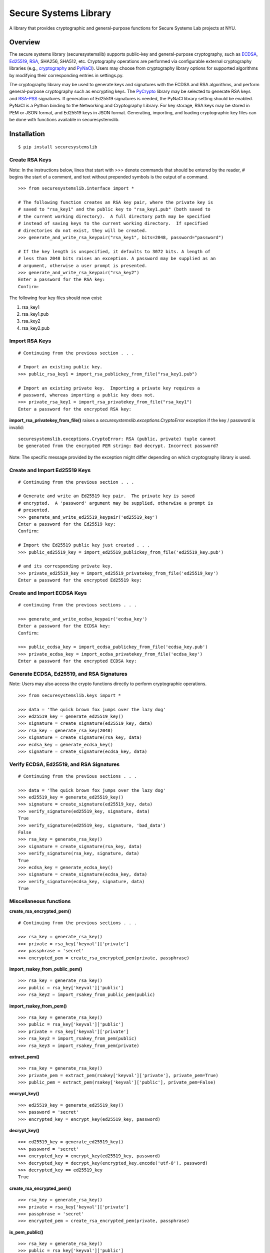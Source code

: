 Secure Systems Library
----------------------

.. image:: https://travis-ci.org/secure-systems-lab/securesystemslib.svg?branch=master
   :target: https://travis-ci.org/secure-systems-lab/securesystemslib

.. image:: https://coveralls.io/repos/github/secure-systems-lab/securesystemslib/badge.svg?branch=master
   :target: https://coveralls.io/github/secure-systems-lab/securesystemslib?branch=master

A library that provides cryptographic and general-purpose functions for Secure
Systems Lab projects at NYU.

Overview
++++++++

The secure systems library (securesystemslib) supports public-key and
general-purpose cryptography, such as `ECDSA
<https://en.wikipedia.org/wiki/Elliptic_Curve_Digital_Signature_Algorithm>`_,
`Ed25519 <http://ed25519.cr.yp.to/>`_, `RSA
<https://en.wikipedia.org/wiki/RSA_%28cryptosystem%29>`_, SHA256, SHA512, etc.
Cryptography operations are performed via configurable external cryptography
libraries (e.g., `cryptography <https://cryptography.io/en/latest/>`_ and
`PyNaCl <https://github.com/pyca/pynacl>`_).  Users may choose from
cryptography library options for supported algorithms by modifying their
corresponding entries in settings.py.

The cryptography library may be used to generate keys and signatures with the
ECDSA and RSA algorithms, and perform general-purpose cryptography such as
encrypting keys.  The `PyCrypto <https://www.dlitz.net/software/pycrypto/>`_
library may be selected to generate RSA keys and `RSA-PSS
<https://en.wikipedia.org/wiki/RSA-PSS>`_ signatures.  If generation of Ed25519
signatures is needed, the PyNaCl library setting should be enabled.  PyNaCl is
a Python binding to the Networking and Cryptography Library.  For key storage,
RSA keys may be stored in PEM or JSON format, and Ed25519 keys in JSON format.
Generating, importing, and loading cryptographic key files can be done with
functions available in securesystemslib.

Installation
++++++++++++

::

    $ pip install securesystemslib


Create RSA Keys
~~~~~~~~~~~~~~~

Note:  In the instructions below, lines that start with *>>>* denote commands
that should be entered by the reader, *#* begins the start of a comment, and
text without prepended symbols is the output of a command.

::

    >>> from securesystemslib.interface import *

    # The following function creates an RSA key pair, where the private key is
    # saved to "rsa_key1" and the public key to "rsa_key1.pub" (both saved to
    # the current working directory).  A full directory path may be specified
    # instead of saving keys to the current working directory.  If specified
    # directories do not exist, they will be created.
    >>> generate_and_write_rsa_keypair("rsa_key1", bits=2048, password="password")

    # If the key length is unspecified, it defaults to 3072 bits. A length of
    # less than 2048 bits raises an exception. A password may be supplied as an
    # argument, otherwise a user prompt is presented.
    >>> generate_and_write_rsa_keypair("rsa_key2")
    Enter a password for the RSA key:
    Confirm:


The following four key files should now exist:

1.  rsa_key1
2.  rsa_key1.pub
3.  rsa_key2
4.  rsa_key2.pub

Import RSA Keys
~~~~~~~~~~~~~~~

::

    # Continuing from the previous section . . .

    # Import an existing public key.
    >>> public_rsa_key1 = import_rsa_publickey_from_file("rsa_key1.pub")

    # Import an existing private key.  Importing a private key requires a
    # password, whereas importing a public key does not.
    >>> private_rsa_key1 = import_rsa_privatekey_from_file("rsa_key1")
    Enter a password for the encrypted RSA key:

**import_rsa_privatekey_from_file()** raises a
*securesystemslib.exceptions.CryptoError* exception if the key / password is
invalid:

::

    securesystemslib.exceptions.CryptoError: RSA (public, private) tuple cannot
    be generated from the encrypted PEM string: Bad decrypt. Incorrect password?

Note: The specific message provided by the exception might differ depending on
which cryptography library is used.

Create and Import Ed25519 Keys
~~~~~~~~~~~~~~~~~~~~~~~~~~~~~~

::

    # Continuing from the previous section . . .

    # Generate and write an Ed25519 key pair.  The private key is saved
    # encrypted.  A 'password' argument may be supplied, otherwise a prompt is
    # presented.
    >>> generate_and_write_ed25519_keypair('ed25519_key')
    Enter a password for the Ed25519 key:
    Confirm:

    # Import the Ed25519 public key just created . . .
    >>> public_ed25519_key = import_ed25519_publickey_from_file('ed25519_key.pub')

    # and its corresponding private key.
    >>> private_ed25519_key = import_ed25519_privatekey_from_file('ed25519_key')
    Enter a password for the encrypted Ed25519 key:


Create and Import ECDSA Keys
~~~~~~~~~~~~~~~~~~~~~~~~~~~~

::

    # continuing from the previous sections . . .

    >>> generate_and_write_ecdsa_keypair('ecdsa_key')
    Enter a password for the ECDSA key:
    Confirm:

    >>> public_ecdsa_key = import_ecdsa_publickey_from_file('ecdsa_key.pub')
    >>> private_ecdsa_key = import_ecdsa_privatekey_from_file('ecdsa_key')
    Enter a password for the encrypted ECDSA key:


Generate ECDSA, Ed25519, and RSA Signatures
~~~~~~~~~~~~~~~~~~~~~~~~~~~~~~~~~~~~~~~~~~~

Note: Users may also access the crypto functions directly to perform
cryptographic operations.

::

    >>> from securesystemslib.keys import *

    >>> data = 'The quick brown fox jumps over the lazy dog'
    >>> ed25519_key = generate_ed25519_key()
    >>> signature = create_signature(ed25519_key, data)
    >>> rsa_key = generate_rsa_key(2048)
    >>> signature = create_signature(rsa_key, data)
    >>> ecdsa_key = generate_ecdsa_key()
    >>> signature = create_signature(ecdsa_key, data)


Verify ECDSA, Ed25519, and RSA Signatures
~~~~~~~~~~~~~~~~~~~~~~~~~~~~~~~~~~~~~~~~~

::

    # Continuing from the previous sections . . .

    >>> data = 'The quick brown fox jumps over the lazy dog'
    >>> ed25519_key = generate_ed25519_key()
    >>> signature = create_signature(ed25519_key, data)
    >>> verify_signature(ed25519_key, signature, data)
    True
    >>> verify_signature(ed25519_key, signature, 'bad_data')
    False
    >>> rsa_key = generate_rsa_key()
    >>> signature = create_signature(rsa_key, data)
    >>> verify_signature(rsa_key, signature, data)
    True
    >>> ecdsa_key = generate_ecdsa_key()
    >>> signature = create_signature(ecdsa_key, data)
    >>> verify_signature(ecdsa_key, signature, data)
    True


Miscellaneous functions
~~~~~~~~~~~~~~~~~~~~~~~

**create_rsa_encrypted_pem()**

::

    # Continuing from the previous sections . . .

    >>> rsa_key = generate_rsa_key()
    >>> private = rsa_key['keyval']['private']
    >>> passphrase = 'secret'
    >>> encrypted_pem = create_rsa_encrypted_pem(private, passphrase)

**import_rsakey_from_public_pem()**

::

    >>> rsa_key = generate_rsa_key()
    >>> public = rsa_key['keyval']['public']
    >>> rsa_key2 = import_rsakey_from_public_pem(public)


**import_rsakey_from_pem()**

::

    >>> rsa_key = generate_rsa_key()
    >>> public = rsa_key['keyval']['public']
    >>> private = rsa_key['keyval']['private']
    >>> rsa_key2 = import_rsakey_from_pem(public)
    >>> rsa_key3 = import_rsakey_from_pem(private)


**extract_pem()**

::

    >>> rsa_key = generate_rsa_key()
    >>> private_pem = extract_pem(rsakey['keyval']['private'], private_pem=True)
    >>> public_pem = extract_pem(rsakey['keyval']['public'], private_pem=False)


**encrypt_key()**

::

    >>> ed25519_key = generate_ed25519_key()
    >>> password = 'secret'
    >>> encrypted_key = encrypt_key(ed25519_key, password)


**decrypt_key()**

::

    >>> ed25519_key = generate_ed25519_key()
    >>> password = 'secret'
    >>> encrypted_key = encrypt_key(ed25519_key, password)
    >>> decrypted_key = decrypt_key(encrypted_key.encode('utf-8'), password)
    >>> decrypted_key == ed25519_key
    True


**create_rsa_encrypted_pem()**

::

  >>> rsa_key = generate_rsa_key()
  >>> private = rsa_key['keyval']['private']
  >>> passphrase = 'secret'
  >>> encrypted_pem = create_rsa_encrypted_pem(private, passphrase)


**is_pem_public()**

::

    >>> rsa_key = generate_rsa_key()
    >>> public = rsa_key['keyval']['public']
    >>> private = rsa_key['keyval']['private']
    >>> is_pem_public(public)
    True
    >>> is_pem_public(private)
    False


**is_pem_private()**

::

    >>> rsa_key = generate_rsa_key()
    >>> private = rsa_key['keyval']['private']
    >>> public = rsa_key['keyval']['public']
    >>> is_pem_private(private)
    True
    >>> is_pem_private(public)
    False


**import_ecdsakey_from_private_pem()**

::

    >>> ecdsa_key = generate_ecdsa_key()
    >>> private_pem = ecdsa_key['keyval']['private']
    >>> ecdsa_key2 = import_ecdsakey_from_private_pem(private_pem)


**import_ecdsakey_from_public_pem()**

::

    >>> ecdsa_key = generate_ecdsa_key()
    >>> public = ecdsa_key['keyval']['public']
    >>> ecdsa_key2 = import_ecdsakey_from_public_pem(public)


**import_ecdsakey_from_pem()**

::

    >>> ecdsa_key = generate_ecdsa_key()
    >>> private_pem = ecdsa_key['keyval']['private']
    >>> ecdsa_key2 = import_ecdsakey_from_pem(private_pem)
    >>> public_pem = ecdsa_key['keyval']['public']
    >>> ecdsa_key2 = import_ecdsakey_from_pem(public_pem)

